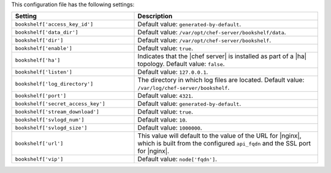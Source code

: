 .. The contents of this file are included in multiple topics.
.. This file should not be changed in a way that hinders its ability to appear in multiple documentation sets.

This configuration file has the following settings:

.. list-table::
   :widths: 200 300
   :header-rows: 1

   * - Setting
     - Description
   * - ``bookshelf['access_key_id']``
     - Default value: ``generated-by-default``.
   * - ``bookshelf['data_dir']``
     - Default value: ``/var/opt/chef-server/bookshelf/data``.
   * - ``bookshelf['dir']``
     - Default value: ``/var/opt/chef-server/bookshelf``.
   * - ``bookshelf['enable']``
     - Default value: ``true``.
   * - ``bookshelf['ha']``
     - Indicates that the |chef server| is installed as part of a |ha| topology. Default value: ``false``.
   * - ``bookshelf['listen']``
     - Default value: ``127.0.0.1``.
   * - ``bookshelf['log_directory']``
     - The directory in which log files are located. Default value: ``/var/log/chef-server/bookshelf``.
   * - ``bookshelf['port']``
     - Default value: ``4321``.
   * - ``bookshelf['secret_access_key']``
     - Default value: ``generated-by-default``.
   * - ``bookshelf['stream_download']``
     - Default value: ``true``.
   * - ``bookshelf['svlogd_num']``
     - Default value: ``10``.
   * - ``bookshelf['svlogd_size']``
     - Default value: ``1000000``.
   * - ``bookshelf['url']``
     - This value will default to the value of the URL for |nginx|, which is built from the configured ``api_fqdn`` and the SSL port for |nginx|.
   * - ``bookshelf['vip']``
     - Default value: ``node['fqdn']``.